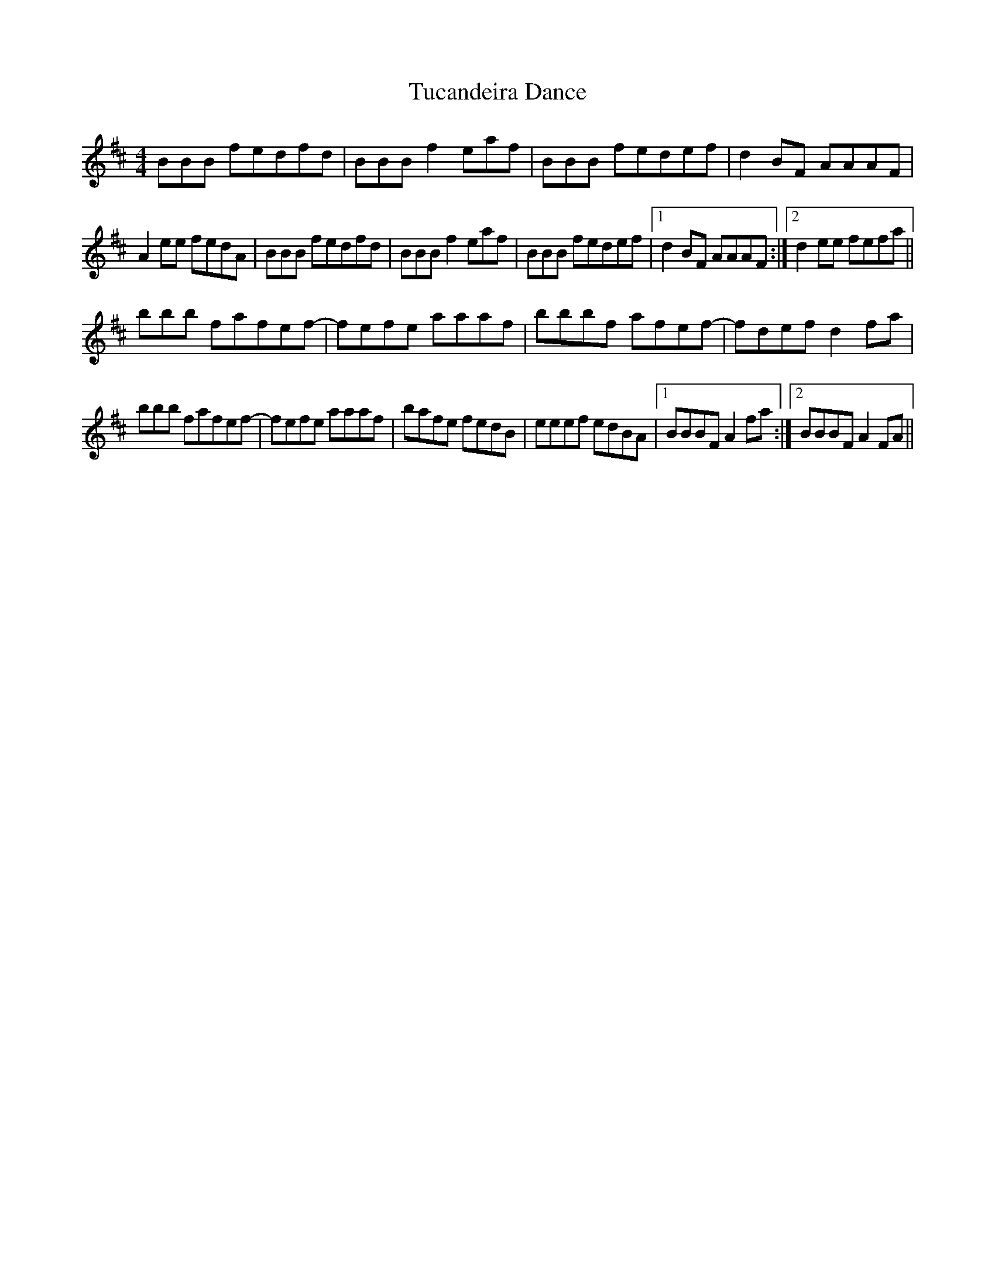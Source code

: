 X: 41266
T: Tucandeira Dance
R: reel
M: 4/4
K: Bminor
BBB fedfd|BBB f2eaf|BBB fedef|d2BF AAAF|
A2ee fedA|BBB fedfd|BBB f2 eaf|BBB fedef|1 d2BF AAAF:|2 d2ee fefa||
bbb fafef-|fefe aaaf|bbbf afef-|fdef d2fa|
bbb fafef-|fefe aaaf|bafe fedB|eeef edBA|1 BBBF A2fa:|2 BBBF A2FA||

